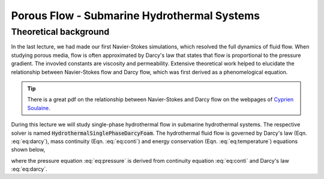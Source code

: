 Porous Flow - Submarine Hydrothermal Systems
============================================

Theoretical background
-------------------------------------

In the last lecture, we had made our first Navier-Stokes simulations, which resolved the full dynamics of fluid flow. When studying porous media, flow is often approximated by Darcy's law that states that flow is proportional to the pressure gradient. The invovled constants are viscosity and permeability. Extensive theoretical work helped to elucidate the relationship between Navier-Stokes flow and Darcy flow, which was first derived as a phenomelogical equation.

.. tip::
    There is a great pdf on the relationship between Navier-Stokes and Darcy flow on the webpages of `Cyprien Soulaine <https://www.cypriensoulaine.com/publications-copy>`_.

During this lecture we will study single-phase hydrothermal flow in submarine hydrothermal systems. The respective solver is named :code:`HydrothermalSinglePhaseDarcyFoam`. The hydrothermal fluid flow is governed by Darcy's law (Eqn. :eq:`eq:darcy`), 
mass continuity (Eqn. :eq:`eq:conti`) and energy conservation (Eqn. :eq:`eq:temperature`) equations shown below, 

.. math::
    :label: eq:darcy 

    \vec{U} = - \frac{k}{\mu_f} (\nabla p -\rho \vec{g})
    
.. math::
    :label: eq:conti
    
    \varepsilon \frac{\partial \rho_f}{\partial t} + \nabla \cdot (\vec{U} \rho_f)

.. math::
    :label: eq:pressure
    
    \varepsilon \rho_f \left( \beta_f \frac{\partial p}{\partial t} - \alpha_f \frac{\partial T}{\partial t} \right) = \nabla \cdot \left( \rho_f \frac{k}{\mu_f} (\nabla p - \rho_f \vec{g}) \right)

.. math::
    :label: eq:temperature
    
    (\varepsilon \rho_f C_{pf} + (1-\varepsilon)\rho_r C_{pr})\frac{\partial T}{\partial t} = \nabla \cdot (\lambda_r \nabla T) - \rho_f C_{pf} \vec{U}\cdot \nabla T + \frac{\mu_f}{k} \parallel \vec{U} \parallel ^2 - \left( \frac{\partial ln \rho_f}{\partial ln T} \right)_p \frac{Dp}{Dt}

where the pressure equation :eq:`eq:pressure` is derived from continuity equation :eq:`eq:conti` and Darcy's law :eq:`eq:darcy`.
